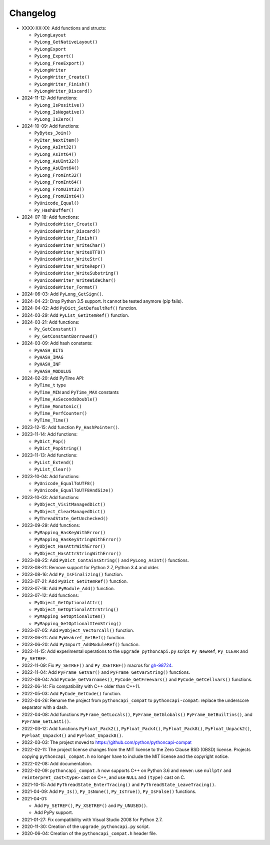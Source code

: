 Changelog
=========

* XXXX-XX-XX: Add functions and structs:

  * ``PyLongLayout``
  * ``PyLong_GetNativeLayout()``
  * ``PyLongExport``
  * ``PyLong_Export()``
  * ``PyLong_FreeExport()``
  * ``PyLongWriter``
  * ``PyLongWriter_Create()``
  * ``PyLongWriter_Finish()``
  * ``PyLongWriter_Discard()``

* 2024-11-12: Add functions:

  * ``PyLong_IsPositive()``
  * ``PyLong_IsNegative()``
  * ``PyLong_IsZero()``

* 2024-10-09: Add functions:

  * ``PyBytes_Join()``
  * ``PyIter_NextItem()``
  * ``PyLong_AsInt32()``
  * ``PyLong_AsInt64()``
  * ``PyLong_AsUInt32()``
  * ``PyLong_AsUInt64()``
  * ``PyLong_FromInt32()``
  * ``PyLong_FromInt64()``
  * ``PyLong_FromUInt32()``
  * ``PyLong_FromUInt64()``
  * ``PyUnicode_Equal()``
  * ``Py_HashBuffer()``

* 2024-07-18: Add functions:

  * ``PyUnicodeWriter_Create()``
  * ``PyUnicodeWriter_Discard()``
  * ``PyUnicodeWriter_Finish()``
  * ``PyUnicodeWriter_WriteChar()``
  * ``PyUnicodeWriter_WriteUTF8()``
  * ``PyUnicodeWriter_WriteStr()``
  * ``PyUnicodeWriter_WriteRepr()``
  * ``PyUnicodeWriter_WriteSubstring()``
  * ``PyUnicodeWriter_WriteWideChar()``
  * ``PyUnicodeWriter_Format()``

* 2024-06-03: Add ``PyLong_GetSign()``.
* 2024-04-23: Drop Python 3.5 support. It cannot be tested anymore (pip fails).
* 2024-04-02: Add ``PyDict_SetDefaultRef()`` function.
* 2024-03-29: Add ``PyList_GetItemRef()`` function.
* 2024-03-21: Add functions:

  * ``Py_GetConstant()``
  * ``Py_GetConstantBorrowed()``

* 2024-03-09: Add hash constants:

  * ``PyHASH_BITS``
  * ``PyHASH_IMAG``
  * ``PyHASH_INF``
  * ``PyHASH_MODULUS``

* 2024-02-20: Add PyTime API:

  * ``PyTime_t`` type
  * ``PyTime_MIN`` and ``PyTime_MAX`` constants
  * ``PyTime_AsSecondsDouble()``
  * ``PyTime_Monotonic()``
  * ``PyTime_PerfCounter()``
  * ``PyTime_Time()``

* 2023-12-15: Add function ``Py_HashPointer()``.
* 2023-11-14: Add functions:

  * ``PyDict_Pop()``
  * ``PyDict_PopString()``

* 2023-11-13: Add functions:

  * ``PyList_Extend()``
  * ``PyList_Clear()``

* 2023-10-04: Add functions:

  * ``PyUnicode_EqualToUTF8()``
  * ``PyUnicode_EqualToUTF8AndSize()``

* 2023-10-03: Add functions:

  * ``PyObject_VisitManagedDict()``
  * ``PyObject_ClearManagedDict()``
  * ``PyThreadState_GetUnchecked()``

* 2023-09-29: Add functions:

  * ``PyMapping_HasKeyWithError()``
  * ``PyMapping_HasKeyStringWithError()``
  * ``PyObject_HasAttrWithError()``
  * ``PyObject_HasAttrStringWithError()``

* 2023-08-25: Add ``PyDict_ContainsString()`` and ``PyLong_AsInt()`` functions.
* 2023-08-21: Remove support for Python 2.7, Python 3.4 and older.
* 2023-08-16: Add ``Py_IsFinalizing()`` function.
* 2023-07-21: Add ``PyDict_GetItemRef()`` function.
* 2023-07-18: Add ``PyModule_Add()`` function.
* 2023-07-12: Add functions:

  * ``PyObject_GetOptionalAttr()``
  * ``PyObject_GetOptionalAttrString()``
  * ``PyMapping_GetOptionalItem()``
  * ``PyMapping_GetOptionalItemString()``

* 2023-07-05: Add ``PyObject_Vectorcall()`` function.
* 2023-06-21: Add ``PyWeakref_GetRef()`` function.
* 2023-06-20: Add ``PyImport_AddModuleRef()`` function.
* 2022-11-15: Add experimental operations to the ``upgrade_pythoncapi.py``
  script: ``Py_NewRef``, ``Py_CLEAR`` and ``Py_SETREF``.
* 2022-11-09: Fix ``Py_SETREF()`` and ``Py_XSETREF()`` macros
  for `gh-98724 <https://github.com/python/cpython/issues/98724>`_.
* 2022-11-04: Add ``PyFrame_GetVar()`` and ``PyFrame_GetVarString()``
  functions.
* 2022-08-04: Add ``PyCode_GetVarnames()``, ``PyCode_GetFreevars()``
  and ``PyCode_GetCellvars()`` functions.
* 2022-06-14: Fix compatibility with C++ older than C++11.
* 2022-05-03: Add ``PyCode_GetCode()`` function.
* 2022-04-26: Rename the project from ``pythoncapi_compat`` to
  ``pythoncapi-compat``: replace the underscore separator with a dash.
* 2022-04-08: Add functions ``PyFrame_GetLocals()``, ``PyFrame_GetGlobals()``
  ``PyFrame_GetBuiltins()``, and ``PyFrame_GetLasti()``.
* 2022-03-12: Add functions ``PyFloat_Pack2()``, ``PyFloat_Pack4()``,
  ``PyFloat_Pack8()``, ``PyFloat_Unpack2()``, ``PyFloat_Unpack4()`` and
  ``PyFloat_Unpack8()``.
* 2022-03-03: The project moved to https://github.com/python/pythoncapi-compat
* 2022-02-11: The project license changes from the MIT license to the Zero
  Clause BSD (0BSD) license. Projects copying ``pythoncapi_compat.h`` no longer
  have to include the MIT license and the copyright notice.
* 2022-02-08: Add documentation.
* 2022-02-09: ``pythoncapi_compat.h`` now supports C++ on Python 3.6 and newer:
  use ``nullptr`` and ``reinterpret_cast<type>`` cast on C++, and use ``NULL``
  and ``(type)`` cast on C.
* 2021-10-15: Add ``PyThreadState_EnterTracing()`` and
  ``PyThreadState_LeaveTracing()``.
* 2021-04-09: Add ``Py_Is()``, ``Py_IsNone()``, ``Py_IsTrue()``,
  ``Py_IsFalse()`` functions.
* 2021-04-01:

  * Add ``Py_SETREF()``, ``Py_XSETREF()`` and ``Py_UNUSED()``.
  * Add PyPy support.

* 2021-01-27: Fix compatibility with Visual Studio 2008 for Python 2.7.
* 2020-11-30: Creation of the ``upgrade_pythoncapi.py`` script.
* 2020-06-04: Creation of the ``pythoncapi_compat.h`` header file.

